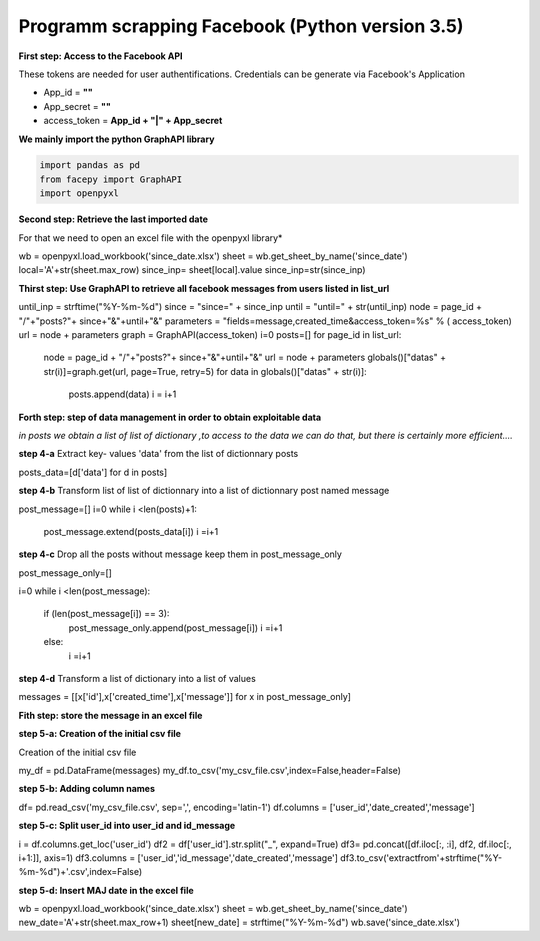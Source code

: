Programm scrapping Facebook (Python version 3.5)
~~~~~~~~~~~~~~~~~~~~~~~~~~~~~~~~~~~~~~~~~~~~~~~

**First step: Access to the Facebook API**

These tokens are needed for user authentifications.
Credentials can be generate via Facebook's Application 

* App_id = **""**	
* App_secret = **""**
* access_token = **App_id + "|" + App_secret**


**We mainly import the python GraphAPI library**

.. code:: ipython3

    
   import pandas as pd
   from facepy import GraphAPI
   import openpyxl

**Second step: Retrieve the last imported date**

For that we need to open an excel file with the openpyxl library*

.. code:: ipython3


wb = openpyxl.load_workbook('since_date.xlsx')        
sheet = wb.get_sheet_by_name('since_date')
local='A'+str(sheet.max_row)
since_inp= sheet[local].value  
since_inp=str(since_inp)

**Thirst step: Use GraphAPI to retrieve all facebook messages from users listed in list_url**

.. code:: ipython3


until_inp =  strftime("%Y-%m-%d")
since = "since=" + since_inp
until = "until=" + str(until_inp)
node = page_id + "/"+"posts?"+ since+"&"+until+"&"
parameters = "fields=message,created_time&access_token=%s" % ( access_token)
url = node + parameters
graph = GraphAPI(access_token)
i=0
posts=[]
for page_id in list_url:
        node = page_id + "/"+"posts?"+ since+"&"+until+"&"
        url = node + parameters
        globals()["datas" + str(i)]=graph.get(url, page=True, retry=5)
        for data in globals()["datas" + str(i)]:
              posts.append(data)
              i = i+1
              
**Forth step: step of data management in order to obtain exploitable data**

*in posts we obtain a list of list of dictionary ,to access to the data we can do that, but there is certainly more efficient....*

**step 4-a**
Extract key- values 'data' from the list of dictionnary posts

.. code:: ipython3


posts_data=[d['data'] for d in posts]

**step 4-b**
Transform list of list of dictionnary into a list of dictionnary post named message

.. code:: ipython3


post_message=[]
i=0
while i <len(posts)+1: 
    post_message.extend(posts_data[i])
    i =i+1

**step 4-c**
Drop all the posts without message keep them in post_message_only

.. code:: ipython3


post_message_only=[]

i=0
while i <len(post_message):
    if (len(post_message[i]) == 3):
        post_message_only.append(post_message[i])
        i =i+1
    else:
        i =i+1

**step 4-d**
Transform a list of dictionary into a list of values

.. code:: ipython3


messages = [[x['id'],x['created_time'],x['message']] for x in post_message_only]


**Fith step: store the message in an excel file**

**step 5-a: Creation of the initial csv file**

Creation of the initial csv file

.. code:: ipython3


my_df = pd.DataFrame(messages)
my_df.to_csv('my_csv_file.csv',index=False,header=False)


**step 5-b: Adding column names**

.. code:: ipython3


df= pd.read_csv('my_csv_file.csv', sep=',', encoding='latin-1')
df.columns = ['user_id','date_created','message']

**step 5-c: Split user_id into user_id and id_message**

.. code:: ipython3


i = df.columns.get_loc('user_id')
df2 = df['user_id'].str.split("_", expand=True)
df3= pd.concat([df.iloc[:, :i], df2, df.iloc[:, i+1:]], axis=1)
df3.columns = ['user_id','id_message','date_created','message']
df3.to_csv('extractfrom'+strftime("%Y-%m-%d")+'.csv',index=False)

**step 5-d: Insert MAJ date in the excel file**

.. code:: ipython3


wb = openpyxl.load_workbook('since_date.xlsx')
sheet = wb.get_sheet_by_name('since_date')
new_date='A'+str(sheet.max_row+1)
sheet[new_date] = strftime("%Y-%m-%d")
wb.save('since_date.xlsx')







